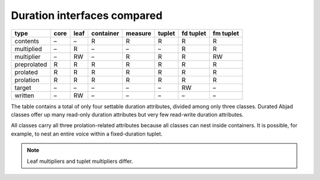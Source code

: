 Duration interfaces compared
============================

=========== ====  ====  =========   =======  ======   =========   =========
type        core  leaf  container   measure  tuplet   fd tuplet   fm tuplet 
=========== ====  ====  =========   =======  ======   =========   =========
contents    –     –     R           R        R        R           R
multiplied  –     R     –           –        –        R           R
multiplier  –     RW    –           R        R        R           RW 
preprolated R     R     R           R        R        R           R 
prolated    R     R     R           R        R        R           R
prolation   R     R     R           R        R        R           R
target      –     –     –           –        –        RW          – 
written     –     RW    –           –        –        –           –
=========== ====  ====  =========   =======  ======   =========   =========


The table contains a total of only four settable duration attributes, divided among only three classes. Durated Abjad classes offer up many read-only duration attributes but very few read-write duration attributes.

All classes carry all three prolation-related attributes because all
classes can nest inside containers. It is possible, for example, to
nest an entire voice within a fixed-duration tuplet.


.. note::
   Leaf multipliers and tuplet multipliers differ.

